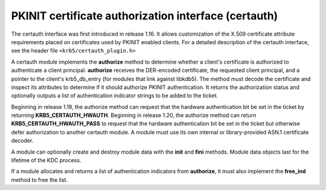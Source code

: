 .. _certauth_plugin:

PKINIT certificate authorization interface (certauth)
=====================================================

The certauth interface was first introduced in release 1.16.  It
allows customization of the X.509 certificate attribute requirements
placed on certificates used by PKINIT enabled clients.  For a detailed
description of the certauth interface, see the header file
``<krb5/certauth_plugin.h>``

A certauth module implements the **authorize** method to determine
whether a client's certificate is authorized to authenticate a client
principal.  **authorize** receives the DER-encoded certificate, the
requested client principal, and a pointer to the client's
krb5_db_entry (for modules that link against libkdb5).  The method
must decode the certificate and inspect its attributes to determine if
it should authorize PKINIT authentication.  It returns the
authorization status and optionally outputs a list of authentication
indicator strings to be added to the ticket.

Beginning in release 1.19, the authorize method can request that the
hardware authentication bit be set in the ticket by returning
**KRB5_CERTAUTH_HWAUTH**.  Beginning in release 1.20, the authorize
method can return **KRB5_CERTAUTH_HWAUTH_PASS** to request that the
hardware authentication bit be set in the ticket but otherwise defer
authorization to another certauth module.  A module must use its own
internal or library-provided ASN.1 certificate decoder.

A module can optionally create and destroy module data with the
**init** and **fini** methods.  Module data objects last for the
lifetime of the KDC process.

If a module allocates and returns a list of authentication indicators
from **authorize**, it must also implement the **free_ind** method
to free the list.

